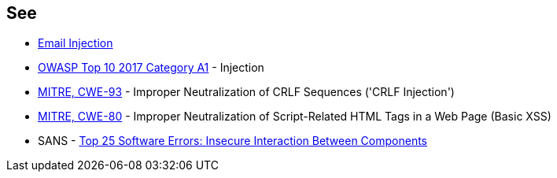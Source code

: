 == See

* https://www.damonkohler.com/2008/12/email-injection.html[Email Injection]
* https://owasp.org/www-project-top-ten/2017/A1_2017-Injection[OWASP Top 10 2017 Category A1] - Injection
* https://cwe.mitre.org/data/definitions/93[MITRE, CWE-93] - Improper Neutralization of CRLF Sequences ('CRLF Injection')
* https://cwe.mitre.org/data/definitions/80[MITRE, CWE-80] - Improper Neutralization of Script-Related HTML Tags in a Web Page (Basic XSS)
* SANS - https://www.sans.org/top25-software-errors/#cat1[Top 25 Software Errors: Insecure Interaction Between Components]
